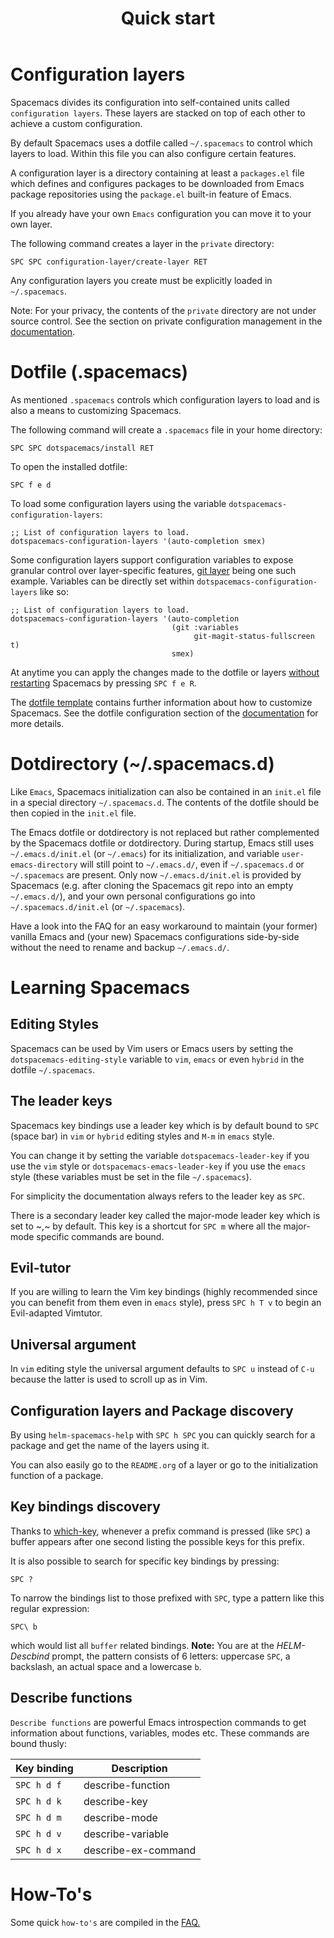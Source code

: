 #+TITLE: Quick start

* Table of Contents                     :TOC_5_gh:noexport:
- [[#configuration-layers][Configuration layers]]
- [[#dotfile-spacemacs][Dotfile (.spacemacs)]]
- [[#dotdirectory-spacemacsd][Dotdirectory (~/.spacemacs.d)]]
- [[#learning-spacemacs][Learning Spacemacs]]
  - [[#editing-styles][Editing Styles]]
  - [[#the-leader-keys][The leader keys]]
  - [[#evil-tutor][Evil-tutor]]
  - [[#universal-argument][Universal argument]]
  - [[#configuration-layers-and-package-discovery][Configuration layers and Package discovery]]
  - [[#key-bindings-discovery][Key bindings discovery]]
  - [[#describe-functions][Describe functions]]
- [[#how-tos][How-To's]]

* Configuration layers
Spacemacs divides its configuration into self-contained units called
=configuration layers=. These layers are stacked on top of each other
to achieve a custom configuration.

By default Spacemacs uses a dotfile called =~/.spacemacs= to control which
layers to load. Within this file you can also configure certain features.

A configuration layer is a directory containing at least a =packages.el=
file which defines and configures packages to be downloaded from Emacs
package repositories using the =package.el= built-in feature of Emacs.

If you already have your own =Emacs= configuration you can move it to your
own layer.

The following command creates a layer in the =private= directory:

#+BEGIN_EXAMPLE
  SPC SPC configuration-layer/create-layer RET
#+END_EXAMPLE

Any configuration layers you create must be explicitly loaded in =~/.spacemacs=.

Note: For your privacy, the contents of the =private= directory are not
under source control. See the section on private configuration management in
the [[https://github.com/syl20bnr/spacemacs/blob/develop/doc/DOCUMENTATION.org][documentation]].

* Dotfile (.spacemacs)
As mentioned =.spacemacs= controls which configuration layers to load and
is also a means to customizing Spacemacs.

The following command will create a =.spacemacs= file in your home directory:

#+BEGIN_EXAMPLE
  SPC SPC dotspacemacs/install RET
#+END_EXAMPLE

To open the installed dotfile:

#+BEGIN_EXAMPLE
  SPC f e d
#+END_EXAMPLE

To load some configuration layers using the variable
=dotspacemacs-configuration-layers=:

#+BEGIN_SRC elisp
  ;; List of configuration layers to load.
  dotspacemacs-configuration-layers '(auto-completion smex)
#+END_SRC

Some configuration layers support configuration variables to expose granular
control over layer-specific features, [[https://github.com/syl20bnr/spacemacs/blob/develop/layers/+source-control/git/README.org][git layer]] being one such example.
Variables can be directly set within =dotspacemacs-configuration-layers= like so:

#+BEGIN_SRC elisp
  ;; List of configuration layers to load.
  dotspacemacs-configuration-layers '(auto-completion
                                      (git :variables
                                           git-magit-status-fullscreen t)
                                      smex)
#+END_SRC

At anytime you can apply the changes made to the dotfile or layers
_without restarting_ Spacemacs by pressing ~SPC f e R~.

The [[https://github.com/syl20bnr/spacemacs/blob/master/core/templates/.spacemacs.template][dotfile template]] contains further information about how to customize
Spacemacs. See the dotfile configuration section of the [[https://github.com/syl20bnr/spacemacs/blob/develop/doc/DOCUMENTATION.org#dotfile-configuration][documentation]] for
more details.

* Dotdirectory (~/.spacemacs.d)
Like =Emacs=, Spacemacs initialization can also be contained in an =init.el= file
in a special directory =~/.spacemacs.d=. The contents of the dotfile should be
then copied in the =init.el= file.

The Emacs dotfile or dotdirectory is not replaced but rather
complemented by the Spacemacs dotfile or dotdirectory. During startup,
Emacs still uses =~/.emacs.d/init.el= (or =~/.emacs=) for its
initialization, and variable =user-emacs-directory= will still point
to =~/.emacs.d/=, even if =~/.spacemacs.d= or =~/.spacemacs= are
present. Only now =~/.emacs.d/init.el= is provided by Spacemacs
(e.g. after cloning the Spacemacs git repo into an empty
=~/.emacs.d/=), and your own personal configurations go into
=~/.spacemacs.d/init.el= (or =~/.spacemacs=).

Have a look into the FAQ for an easy workaround to maintain (your
former) vanilla Emacs and (your new) Spacemacs configurations
side-by-side without the need to rename and backup =~/.emacs.d/=.

* Learning Spacemacs
** Editing Styles
Spacemacs can be used by Vim users or Emacs users by setting the
=dotspacemacs-editing-style= variable to =vim=, =emacs= or even =hybrid=
in the dotfile =~/.spacemacs=.

** The leader keys
Spacemacs key bindings use a leader key which is by default bound to
~SPC~ (space bar) in =vim= or =hybrid= editing styles and ~M-m~ in =emacs=
style.

You can change it by setting the variable =dotspacemacs-leader-key= if
you use the =vim= style or =dotspacemacs-emacs-leader-key= if you use
the =emacs= style (these variables must be set in the file =~/.spacemacs=).

For simplicity the documentation always refers to the leader key as
~SPC~.

There is a secondary leader key called the major-mode leader key which is
set to ~​,​~ by default. This key is a shortcut for ~SPC m~
where all the major-mode specific commands are bound.

** Evil-tutor
If you are willing to learn the Vim key bindings (highly recommended since
you can benefit from them even in =emacs= style), press ~SPC h T v~
to begin an Evil-adapted Vimtutor.

** Universal argument
In =vim= editing style the universal argument defaults to ~SPC u~
instead of ~C-u~ because the latter is used to scroll up as in Vim.

** Configuration layers and Package discovery
By using =helm-spacemacs-help= with ~SPC h SPC~ you can quickly search
for a package and get the name of the layers using it.

You can also easily go to the =README.org= of a layer or go to the initialization
function of a package.

** Key bindings discovery
Thanks to [[https://github.com/justbur/emacs-which-key][which-key]], whenever a prefix command is pressed (like ~SPC~)
a buffer appears after one second listing the possible keys for this prefix.

It is also possible to search for specific key bindings by pressing:

#+BEGIN_EXAMPLE
  SPC ?
#+END_EXAMPLE

To narrow the bindings list to those prefixed with =SPC=,
type a pattern like this regular expression:

#+BEGIN_EXAMPLE
  SPC\ b
#+END_EXAMPLE

which would list all =buffer= related bindings. *Note:* You are at the
/HELM-Descbind/ prompt, the pattern consists of 6 letters: uppercase ~SPC~, a
backslash, an actual space and a lowercase ~b~.

** Describe functions
=Describe functions= are powerful Emacs introspection commands to get information
about functions, variables, modes etc. These commands are bound thusly:

| Key binding | Description              |
|-------------+--------------------------|
| ~SPC h d f~ | describe-function        |
| ~SPC h d k~ | describe-key             |
| ~SPC h d m~ | describe-mode            |
| ~SPC h d v~ | describe-variable        |
| ~SPC h d x~ | describe-ex-command      |

* How-To's
Some quick =how-to's= are compiled in the [[https://github.com/syl20bnr/spacemacs/blob/develop/doc/FAQ.org#how-do-i][FAQ.]]
